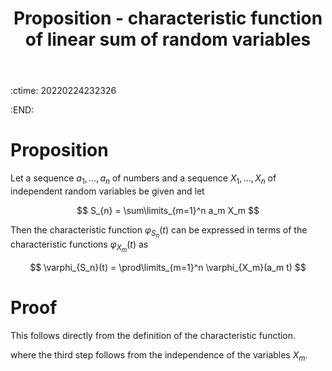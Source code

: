 :ctime:    20220224232326
:END:
#+title: Proposition - characteristic function of linear sum of random variables
#+filetags: :stub:

* Proposition
Let a sequence \( a_{1}, ..., a_{n} \) of numbers and a sequence \( X_{1}, ..., X_{n} \) of
independent random variables be given and let

\[
S_{n} = \sum\limits_{m=1}^n a_m X_m
\]

Then the characteristic function \( \varphi_{S_n}(t) \) can be expressed in terms of the
characteristic functions \( \varphi_{X_m}(t) \) as

\[
\varphi_{S_n}(t) = \prod\limits_{m=1}^n \varphi_{X_m}(a_m t)
\]

* Proof
This follows directly from the definition of the characteristic function.

\begin{equation*}
\begin{align}
\varphi_{S_n}(t) &= \mathbb{E}\left[ \exp \left( i t \sum\limits_{m=1}^n a_m X_m \right) \right] \\
&= \mathbb{E} \left[ \prod\limits_{m=1}^n \exp \left( i t a_m X_m \right) \right] \\
&= \prod\limits_{m=1}^n \mathbb{E} \left[ \exp \left( i t a_m X_m \right) \right] \\
&= \prod\limits_{m=1}^n \varphi_{X_m}(a_m t)
\end{align}
\end{equation*}

where the third step follows from the independence of the variables \( X_m \).
